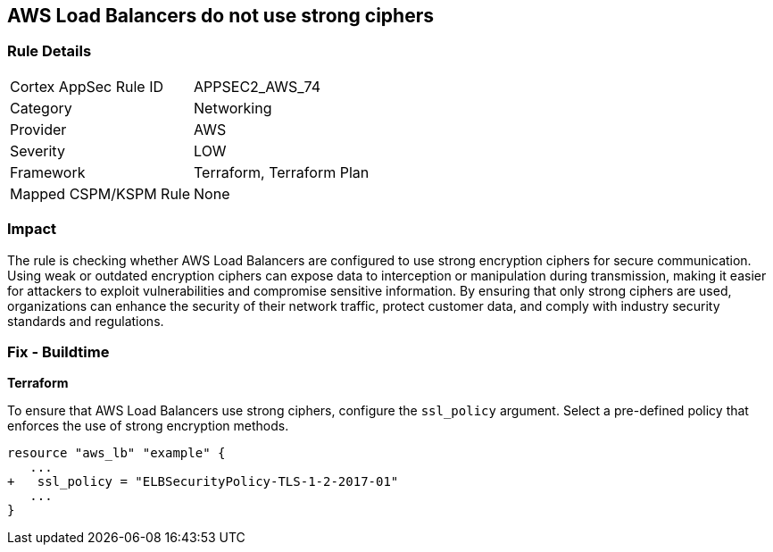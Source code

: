 
== AWS Load Balancers do not use strong ciphers

=== Rule Details

[cols="1,2"]
|===
|Cortex AppSec Rule ID |APPSEC2_AWS_74
|Category |Networking
|Provider |AWS
|Severity |LOW
|Framework |Terraform, Terraform Plan
|Mapped CSPM/KSPM Rule |None
|===


=== Impact
The rule is checking whether AWS Load Balancers are configured to use strong encryption ciphers for secure communication. Using weak or outdated encryption ciphers can expose data to interception or manipulation during transmission, making it easier for attackers to exploit vulnerabilities and compromise sensitive information. By ensuring that only strong ciphers are used, organizations can enhance the security of their network traffic, protect customer data, and comply with industry security standards and regulations.

=== Fix - Buildtime

*Terraform*

To ensure that AWS Load Balancers use strong ciphers, configure the `ssl_policy` argument. Select a pre-defined policy that enforces the use of strong encryption methods.

[source,go]
----
resource "aws_lb" "example" {
   ...
+   ssl_policy = "ELBSecurityPolicy-TLS-1-2-2017-01"
   ...
}
----

